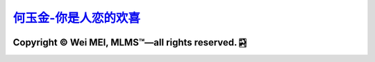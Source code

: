 `何玉金-你是人恋的欢喜 <https://github.com/nickcafferry/heyujin-foreverlove>`_
===============

|Workflow| |Licence| |Travis| |Codecov| |Appveyor| |Documentation Status| |Gitter| |Circleci|

.. |Workflow| image:: https://github.com/nickcafferry/heyujin-foreverlove/workflows/deploy/badge.svg
   :target: https://foreverlove-heyujin.readthedocs.io/en/master/README.html
   
.. |Licence| image:: https://img.shields.io/badge/license-MIT-blue.svg?style=flat
   :target: http://choosealicense.com/licenses/mit/
   
.. |Travis| image:: https://travis-ci.com/nickcafferry/PSSpred.svg?branch=master
   :target: https://foreverlove-heyujin.readthedocs.io/en/master/README.html
    
.. |Codecov| image:: https://codecov.io/gh/nickcafferry/PSSpred/branch/master/graph/badge.svg
   :target: https://foreverlove-heyujin.readthedocs.io/en/master/README.html

.. |Appveyor| image:: https://ci.appveyor.com/api/projects/status/j5e243jmixcnqpy2?svg=true
   :target: https://foreverlove-heyujin.readthedocs.io/en/master/README.html

.. |Gitter| image:: https://badges.gitter.im/PSSpred/community.svg
   :target: https://foreverlove-heyujin.readthedocs.io/en/master/README.html

.. |Circleci| image:: https://circleci.com/gh/nickcafferry/PSSpred.svg?style=svg
   :target: https://foreverlove-heyujin.readthedocs.io/en/master/README.html

.. |Documentation Status| image:: https://readthedocs.org/projects/psspred/badge/?version=latest
   :target: https://foreverlove-heyujin.readthedocs.io/en/master/README.html

Copyright |copy| Wei MEI, |MLMS (TM)| |---| all rights reserved. |bamboo|
"""""""""""""""""""""""""

.. |copy| unicode:: 0xA9 .. copyright sign
.. |MLMS (TM)| unicode:: MLMS U+2122
   .. with trademark sign
.. |---| unicode:: U+02014 .. em dash
   :trim:

.. |bamboo| unicode:: 0x1F024 .. bamboo
